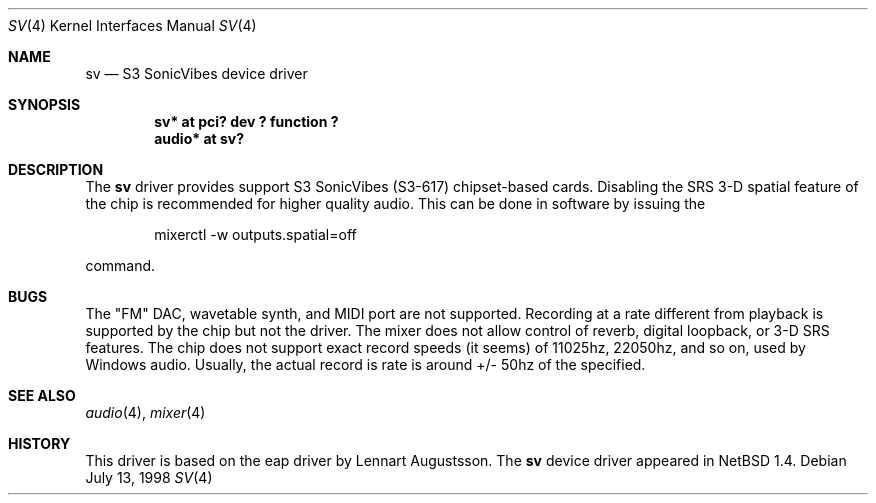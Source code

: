 .\" $OpenBSD: src/share/man/man4/sv.4,v 1.1 1998/07/13 04:27:51 csapuntz Exp $
.\" Copyright (c) 1998 Constantine Paul Sapuntzakis
.\" All rights reserved
.\"
.\" Author: Constantine Paul Sapuntzakis (csapuntz@cvs.openbsd.org)
.\"
.\" Redistribution and use in source and binary forms, with or without
.\" modification, are permitted provided that the following conditions
.\" are met:
.\" 1. Redistributions of source code must retain the above copyright
.\"    notice, this list of conditions and the following disclaimer.
.\" 2. Redistributions in binary form must reproduce the above copyright
.\"    notice, this list of conditions and the following disclaimer in the
.\"    documentation and/or other materials provided with the distribution.
.\" 3. The author's name or those of the contributors may be used to
.\"    endorse or promote products derived from this software without 
.\"    specific prior written permission.
.\"
.\" THIS SOFTWARE IS PROVIDED BY THE AUTHOR(S) AND CONTRIBUTORS
.\" ``AS IS'' AND ANY EXPRESS OR IMPLIED WARRANTIES, INCLUDING, BUT NOT LIMITED
.\" TO, THE IMPLIED WARRANTIES OF MERCHANTABILITY AND FITNESS FOR A PARTICULAR
.\" PURPOSE ARE DISCLAIMED.  IN NO EVENT SHALL THE FOUNDATION OR CONTRIBUTORS
.\" BE LIABLE FOR ANY DIRECT, INDIRECT, INCIDENTAL, SPECIAL, EXEMPLARY, OR
.\" CONSEQUENTIAL DAMAGES (INCLUDING, BUT NOT LIMITED TO, PROCUREMENT OF
.\" SUBSTITUTE GOODS OR SERVICES; LOSS OF USE, DATA, OR PROFITS; OR BUSINESS
.\" INTERRUPTION) HOWEVER CAUSED AND ON ANY THEORY OF LIABILITY, WHETHER IN
.\" CONTRACT, STRICT LIABILITY, OR TORT (INCLUDING NEGLIGENCE OR OTHERWISE)
.\" ARISING IN ANY WAY OUT OF THE USE OF THIS SOFTWARE, EVEN IF ADVISED OF THE
.\" POSSIBILITY OF SUCH DAMAGE.
.\"
.Dd July 13, 1998
.Dt SV 4
.Os
.Sh NAME
.Nm sv
.Nd S3 SonicVibes device driver
.Sh SYNOPSIS
.Cd "sv* at pci? dev ? function ?"
.Cd "audio* at sv?"
.Sh DESCRIPTION
The
.Nm
driver provides support S3 SonicVibes (S3-617) chipset-based
cards. Disabling the SRS 3-D spatial feature of the chip is
recommended for higher quality audio. This can be done in software
by issuing the 
.Bd -literal -offset indent
mixerctl -w outputs.spatial=off
.Ed

command.

.Sh BUGS
The "FM" DAC, wavetable synth, and MIDI port are not
supported. Recording at a rate different from playback is supported by
the chip but not the driver. The mixer does not allow control of reverb,
digital loopback, or 3-D SRS features. The chip does not support exact
record speeds (it seems) of 11025hz, 22050hz, and so on, used by
Windows audio. Usually, the actual record is rate is around +/- 50hz of
the specified.
.Sh SEE ALSO
.Xr audio 4 ,
.Xr mixer 4
.Sh HISTORY
This driver is based on the eap driver by Lennart Augustsson.
The
.Nm
device driver appeared in
.Nx 1.4 .
